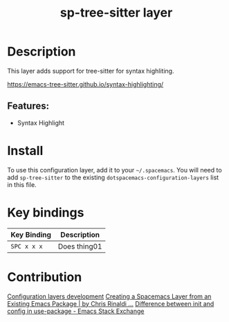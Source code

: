 #+TITLE: sp-tree-sitter layer
# Document tags are separated with "|" char
# The example below contains 2 tags: "layer" and "web service"
# Avaliable tags are listed in <spacemacs_root>/.ci/spacedoc-cfg.edn
# under ":spacetools.spacedoc.config/valid-tags" section.
#+TAGS: layer|core

# TOC links should be GitHub style anchors.
* Table of Contents                                        :TOC_4_gh:noexport:
- [[#description][Description]]
  - [[#features][Features:]]
- [[#install][Install]]
- [[#key-bindings][Key bindings]]
- [[#contribution][Contribution]]

* Description
This layer adds support for tree-sitter for syntax highliting.

https://emacs-tree-sitter.github.io/syntax-highlighting/

** Features:
  - Syntax Highlight

* Install
To use this configuration layer, add it to your =~/.spacemacs=. You will need to
add =sp-tree-sitter= to the existing =dotspacemacs-configuration-layers= list in this
file.

* Key bindings

| Key Binding | Description    |
|-------------+----------------|
| ~SPC x x x~ | Does thing01   |

# Use GitHub URLs if you wish to link a Spacemacs documentation file or its heading.
# Examples:
# [[https://github.com/syl20bnr/spacemacs/blob/master/doc/VIMUSERS.org#sessions]]
# [[https://github.com/syl20bnr/spacemacs/blob/master/layers/%2Bfun/emoji/README.org][Link to Emoji layer README.org]]
# If space-doc-mode is enabled, Spacemacs will open a local copy of the linked file.
* Contribution
[[https://develop.spacemacs.org/doc/LAYERS.html][Configuration layers development]]
[[https://medium.com/@cgrinaldi/creating-a-spacemacs-layer-from-an-existing-emacs-package-efd474bb422d][Creating a Spacemacs Layer from an Existing Emacs Package | by Chris Rinaldi ...]]
[[https://emacs.stackexchange.com/questions/10396/difference-between-init-and-config-in-use-package][Difference between init and config in use-package - Emacs Stack Exchange]]
